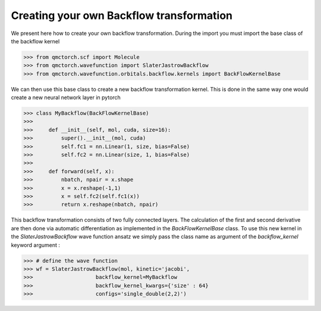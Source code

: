 Creating your own Backflow transformation
==============================================

We present here how to create your own backflow transformation. During the import you must import the base class of the backflow kernel

>>> from qmctorch.scf import Molecule
>>> from qmctorch.wavefunction import SlaterJastrowBackflow
>>> from qmctorch.wavefunction.orbitals.backflow.kernels import BackFlowKernelBase


We can then use this base class to create a new backflow transformation kernel.
This is done in the same way one would create a new neural network layer in pytorch

>>> class MyBackflow(BackFlowKernelBase)
>>>
>>>     def __init__(self, mol, cuda, size=16):
>>>         super().__init__(mol, cuda)
>>>         self.fc1 = nn.Linear(1, size, bias=False)
>>>         self.fc2 = nn.Linear(size, 1, bias=False)
>>>
>>>     def forward(self, x):
>>>         nbatch, npair = x.shape
>>>         x = x.reshape(-1,1)
>>>         x = self.fc2(self.fc1(x))
>>>         return x.reshape(nbatch, npair)

This backflow transformation consists of two fully connected layers. The calculation of the first and second derivative are then done via automatic differentiation
as implemented in the `BackFlowKernelBase` class.
To use this new kernel in the `SlaterJastrowBackflow` wave function ansatz we simply pass the class name as argument of the `backflow_kernel` keyword argument :

>>> # define the wave function
>>> wf = SlaterJastrowBackflow(mol, kinetic='jacobi',
>>>                    backflow_kernel=MyBackflow
>>>                    backflow_kernel_kwargs={'size' : 64}
>>>                    configs='single_double(2,2)')
